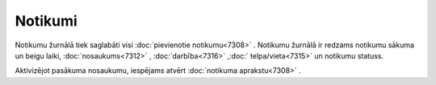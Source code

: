 .. 7310 Notikumi************ 
Notikumu žurnālā tiek saglabāti visi :doc:`pievienotie notikumu<7308>`
. Notikumu žurnālā ir redzams notikumu sākuma un beigu laiki,
:doc:`nosaukums<7312>` , :doc:`darbība<7316>` ,:doc:`
telpa/vieta<7315>` un notikumu statuss.

|images_ozols/26190.jpg|



Aktivizējot pasākuma nosaukumu, iespējams atvērt :doc:`notikuma
aprakstu<7308>` .

.. |images_ozols/26190.jpg| image:: images_ozols/26190.jpg
    :scale: 100%

 